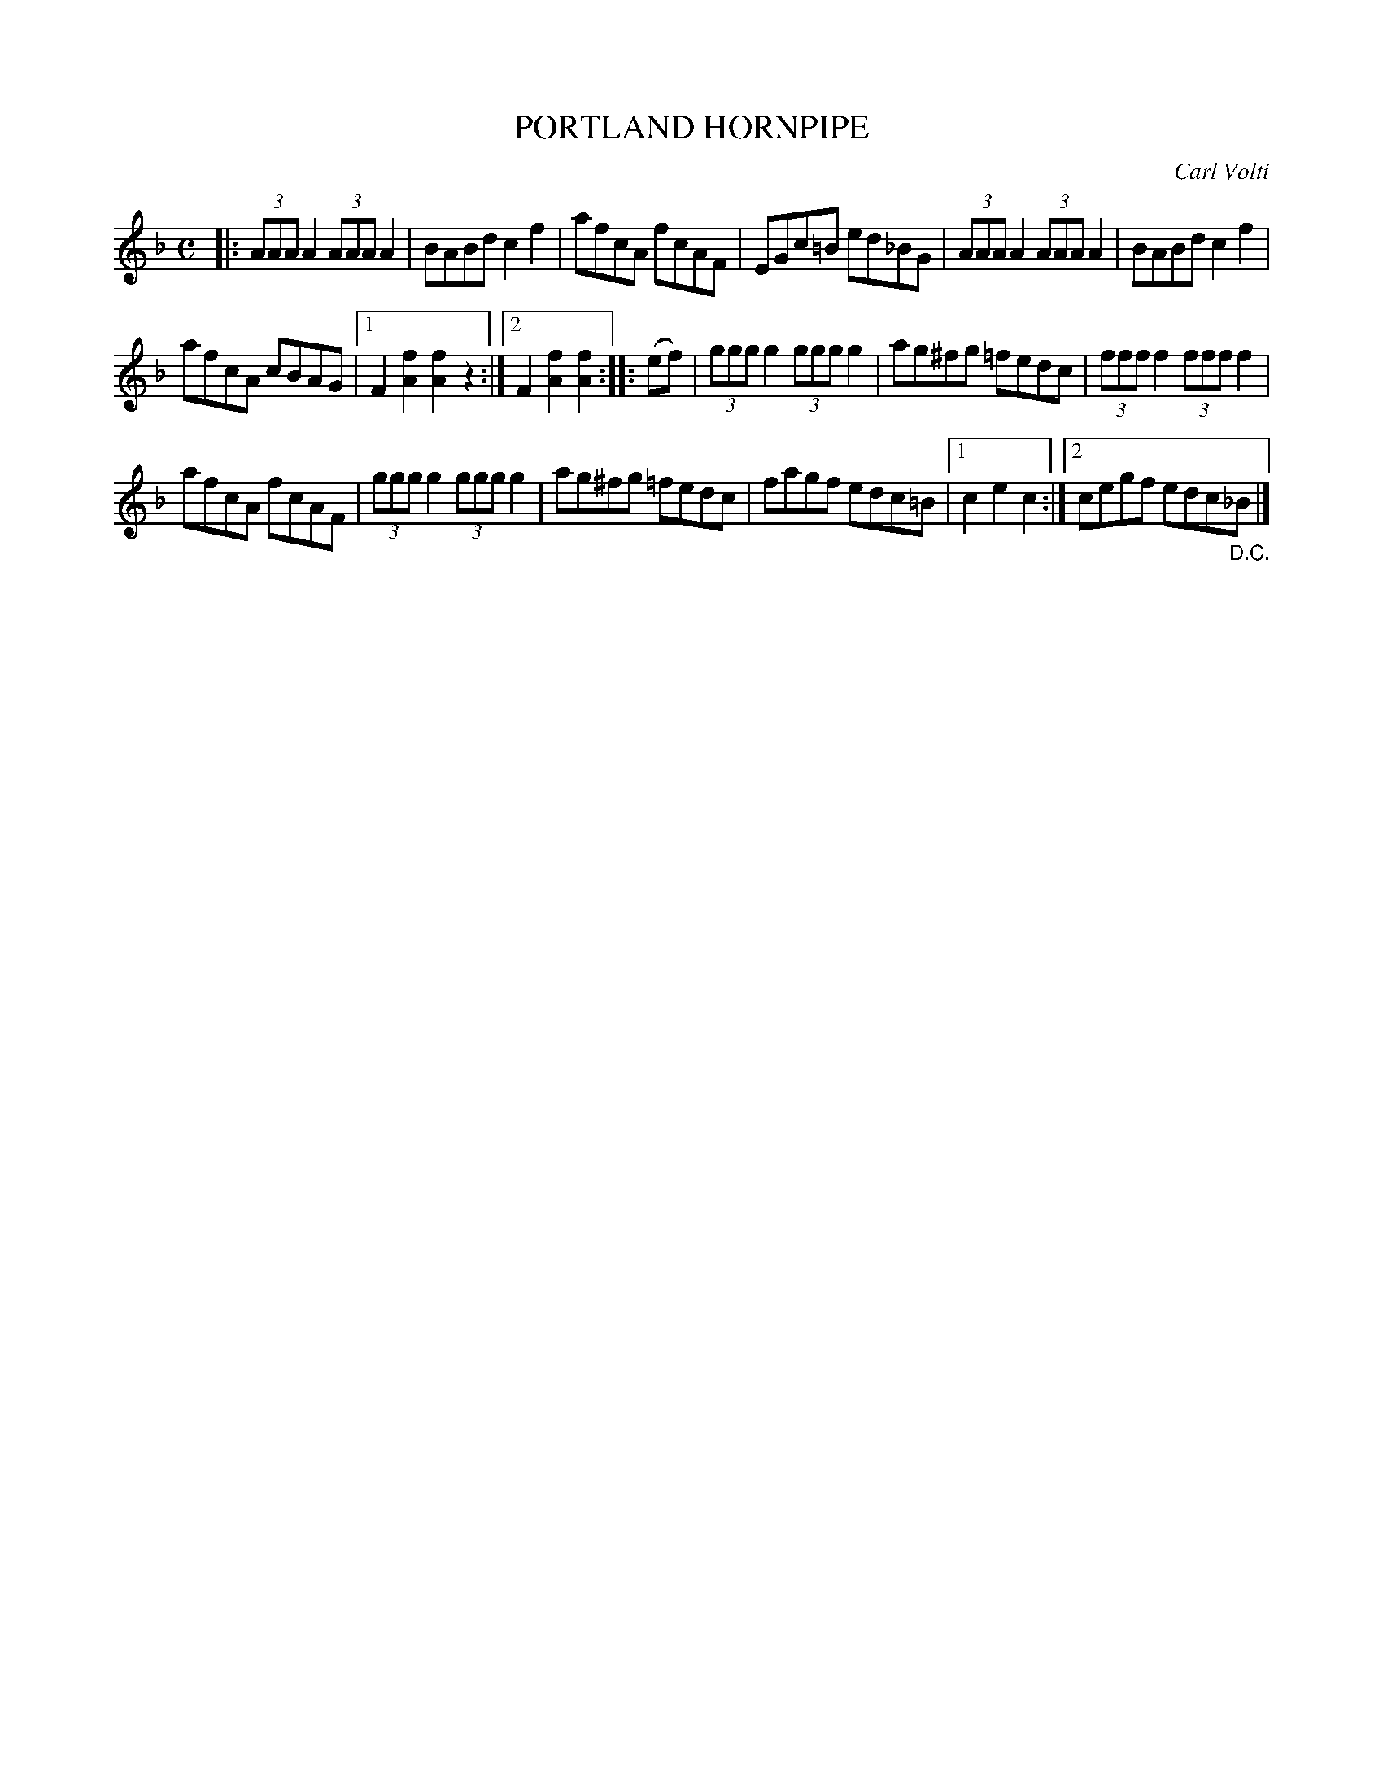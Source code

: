 X: 2332
T: PORTLAND HORNPIPE
C: Carl Volti
R: hornpipe, reel
B: Kerr's v.2 p.37 #332
Z: 2016 John Chambers <jc:trillian.mit.edu>
M: C
L: 1/8
K: F
|:\
(3AAA A2 (3AAA A2 | BABd c2f2 |\
afcA fcAF | EGc=B ed_BG |\
(3AAA A2 (3AAA A2 | BABd c2f2 |
afcA cBAG |1 F2[f2A2] [f2A2]z2 :|2 F2[f2A2] [f2A2] :|\
|: (ef) |\
(3ggg g2 (3ggg g2 | ag^fg =fedc |\
(3fff f2 (3fff f2 |
afcA fcAF |\
(3ggg g2 (3ggg g2 | ag^fg =fedc |\
fagf edc=B |1 c2e2 c2 :|2 cegf edc"_D.C."_B |]
